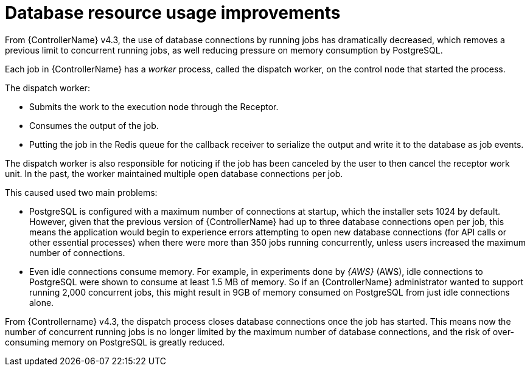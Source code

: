 [id="con-controller-database-use-improvements"]

= Database resource usage improvements

From {ControllerName} v4.3, the use of database connections by running jobs has dramatically decreased, which removes a previous limit to concurrent
running jobs, as well reducing pressure on memory consumption by PostgreSQL.

Each job in {ControllerName} has a _worker_ process, called the dispatch worker, on the control node that started the process.

The dispatch worker:

* Submits the work to the execution node through the Receptor.
* Consumes the output of the job. 
* Putting the job in the Redis queue for the callback receiver to serialize the output and write it to the database as job events.

The dispatch worker is also responsible for noticing if the job has been canceled by the user to then cancel the receptor work unit. 
In the past, the worker maintained multiple open database connections per job. 

This caused used two main problems:

* PostgreSQL is configured with a maximum number of connections at startup, which the installer sets 1024 by default. 
However, given that the previous version of {ControllerName} had up to three database connections open per job, this means the application would begin to experience errors attempting to open new database connections (for API calls or other essential processes) when there were more than 350 jobs running concurrently, unless users increased the maximum number of connections.
* Even idle connections consume memory. 
For example, in experiments done by _{AWS}_ (AWS), idle connections to PostgreSQL were shown to consume at least 1.5 MB of memory. 
So if an {ControllerName} administrator wanted to support running 2,000 concurrent jobs, this might result in 9GB of memory consumed on PostgreSQL from just idle connections alone.

From {Controllername} v4.3, the dispatch process closes database connections once the job has started. 
This means now the number of concurrent running jobs is no longer limited by the maximum number of database connections, and the risk of over-consuming memory on PostgreSQL is greatly reduced.


